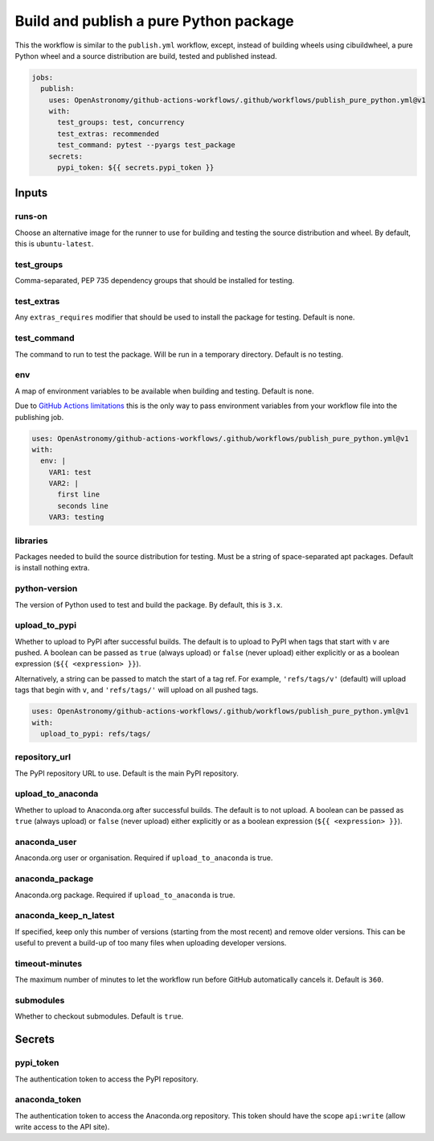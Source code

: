 Build and publish a pure Python package
---------------------------------------

This the workflow is similar to the ``publish.yml`` workflow, except,
instead of building wheels using cibuildwheel, a pure Python wheel and a
source distribution are build, tested and published instead.

.. code:: yaml

   jobs:
     publish:
       uses: OpenAstronomy/github-actions-workflows/.github/workflows/publish_pure_python.yml@v1
       with:
         test_groups: test, concurrency
         test_extras: recommended
         test_command: pytest --pyargs test_package
       secrets:
         pypi_token: ${{ secrets.pypi_token }}

Inputs
~~~~~~

runs-on
^^^^^^^

Choose an alternative image for the runner to use for building and
testing the source distribution and wheel. By default, this is
``ubuntu-latest``.

test_groups
^^^^^^^^^^^

Comma-separated, PEP 735 dependency groups that should be installed for testing.

test_extras
^^^^^^^^^^^

Any ``extras_requires`` modifier that should be used to install the
package for testing. Default is none.

test_command
^^^^^^^^^^^^

The command to run to test the package. Will be run in a temporary
directory. Default is no testing.

env
^^^

A map of environment variables to be available when building and
testing. Default is none.

Due to `GitHub Actions
limitations <https://docs.github.com/en/actions/using-workflows/reusing-workflows#limitations>`__
this is the only way to pass environment variables from your workflow
file into the publishing job.

.. code:: yaml

   uses: OpenAstronomy/github-actions-workflows/.github/workflows/publish_pure_python.yml@v1
   with:
     env: |
       VAR1: test
       VAR2: |
         first line
         seconds line
       VAR3: testing

libraries
^^^^^^^^^

Packages needed to build the source distribution for testing. Must be a
string of space-separated apt packages. Default is install nothing
extra.

python-version
^^^^^^^^^^^^^^

The version of Python used to test and build the package. By default,
this is ``3.x``.

upload_to_pypi
^^^^^^^^^^^^^^

Whether to upload to PyPI after successful builds. The default is to
upload to PyPI when tags that start with ``v`` are pushed. A boolean can
be passed as ``true`` (always upload) or ``false`` (never upload) either
explicitly or as a boolean expression (``${{ <expression> }}``).

Alternatively, a string can be passed to match the start of a tag ref.
For example, ``'refs/tags/v'`` (default) will upload tags that begin
with ``v``, and ``'refs/tags/'`` will upload on all pushed tags.

.. code:: yaml

   uses: OpenAstronomy/github-actions-workflows/.github/workflows/publish_pure_python.yml@v1
   with:
     upload_to_pypi: refs/tags/

repository_url
^^^^^^^^^^^^^^

The PyPI repository URL to use. Default is the main PyPI repository.

upload_to_anaconda
^^^^^^^^^^^^^^^^^^

Whether to upload to Anaconda.org after successful builds. The default
is to not upload. A boolean can be passed as ``true`` (always upload) or
``false`` (never upload) either explicitly or as a boolean expression
(``${{ <expression> }}``).

anaconda_user
^^^^^^^^^^^^^

Anaconda.org user or organisation. Required if ``upload_to_anaconda`` is
true.

anaconda_package
^^^^^^^^^^^^^^^^

Anaconda.org package. Required if ``upload_to_anaconda`` is true.

anaconda_keep_n_latest
^^^^^^^^^^^^^^^^^^^^^^

If specified, keep only this number of versions (starting from the most
recent) and remove older versions. This can be useful to prevent a
build-up of too many files when uploading developer versions.

timeout-minutes
^^^^^^^^^^^^^^^

The maximum number of minutes to let the workflow run before GitHub
automatically cancels it. Default is ``360``.

submodules
^^^^^^^^^^

Whether to checkout submodules. Default is ``true``.

Secrets
~~~~~~~

pypi_token
^^^^^^^^^^

The authentication token to access the PyPI repository.

anaconda_token
^^^^^^^^^^^^^^

The authentication token to access the Anaconda.org repository. This
token should have the scope ``api:write`` (allow write access to the API site).

